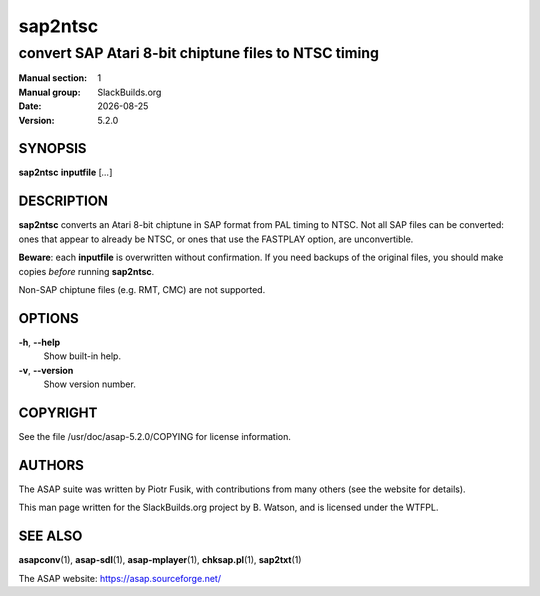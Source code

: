 .. RST source for sap2ntsc(1) man page. Convert with:
..   rst2man.py sap2ntsc.rst > sap2ntsc.1
.. rst2man.py comes from the SBo development/docutils package.

.. |version| replace:: 5.2.0
.. |date| date::

========
sap2ntsc
========

-----------------------------------------------------
convert SAP Atari 8-bit chiptune files to NTSC timing
-----------------------------------------------------

:Manual section: 1
:Manual group: SlackBuilds.org
:Date: |date|
:Version: |version|

SYNOPSIS
========

**sap2ntsc** **inputfile** [*...*]

DESCRIPTION
===========

**sap2ntsc** converts an Atari 8-bit chiptune in SAP format from
PAL timing to NTSC. Not all SAP files can be converted: ones that
appear to already be NTSC, or ones that use the FASTPLAY option, are
unconvertible.

**Beware**: each **inputfile** is overwritten without confirmation.
If you need backups of the original files, you should make copies
*before* running **sap2ntsc**.

Non-SAP chiptune files (e.g. RMT, CMC) are not supported.

OPTIONS
=======

**-h**, **--help**
  Show built-in help.

**-v**, **--version**
  Show version number.

COPYRIGHT
=========

See the file /usr/doc/asap-|version|/COPYING for license information.

AUTHORS
=======

The ASAP suite was written by Piotr Fusik, with contributions from many
others (see the website for details).

This man page written for the SlackBuilds.org project
by B. Watson, and is licensed under the WTFPL.

SEE ALSO
========

**asapconv**\(1), **asap-sdl**\(1), **asap-mplayer**\(1), **chksap.pl**\(1), **sap2txt**\(1)

The ASAP website: https://asap.sourceforge.net/
